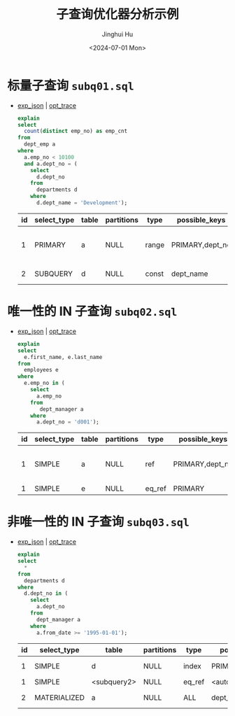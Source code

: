 #+TITLE: 子查询优化器分析示例
#+AUTHOR: Jinghui Hu
#+EMAIL: hujinghui@buaa.edu.cn
#+DATE: <2024-07-01 Mon>
#+STARTUP: overview num indent
#+OPTIONS: ^:nil
#+PROPERTY: header-args:sql :dbhost 127.0.0.1 :database employees :engine mysql :dbuser root :exports both


* 标量子查询 ~subq01.sql~
- [[file:subq01_scalar_exp.sql.json][exp_json]] | [[file:subq01_scalar_opt.sql.json][opt_trace]]
  #+BEGIN_SRC sql
    explain
    select
      count(distinct emp_no) as emp_cnt
    from
      dept_emp a
    where
      a.emp_no < 10100
      and a.dept_no = (
        select
          d.dept_no
        from
          departments d
        where
          d.dept_name = 'Development');
  #+END_SRC

  #+RESULTS:
  | id | select_type | table | partitions | type  | possible_keys   | key       | key_len | ref   | rows | filtered | Extra                    |
  |----+-------------+-------+------------+-------+-----------------+-----------+---------+-------+------+----------+--------------------------|
  |  1 | PRIMARY     | a     | NULL       | range | PRIMARY,dept_no | dept_no   |      20 | NULL  |   32 |   100.00 | Using where; Using index |
  |  2 | SUBQUERY    | d     | NULL       | const | dept_name       | dept_name |     162 | const |    1 |   100.00 | Using index              |

* 唯一性的 IN 子查询 ~subq02.sql~
- [[file:subq02_unique_exp.sql.json][exp_json]] | [[file:subq02_unique_opt.sql.json][opt_trace]]
  #+BEGIN_SRC sql
    explain
    select
      e.first_name, e.last_name
    from
      employees e
    where
      e.emp_no in (
        select
          a.emp_no
        from
           dept_manager a
        where
          a.dept_no = 'd001');
  #+END_SRC

  #+RESULTS:
  | id | select_type | table | partitions | type   | possible_keys   | key     | key_len | ref                | rows | filtered | Extra                    |
  |----+-------------+-------+------------+--------+-----------------+---------+---------+--------------------+------+----------+--------------------------|
  |  1 | SIMPLE      | a     | NULL       | ref    | PRIMARY,dept_no | dept_no |      16 | const              |    2 |   100.00 | Using where; Using index |
  |  1 | SIMPLE      | e     | NULL       | eq_ref | PRIMARY         | PRIMARY |       4 | employees.a.emp_no |    1 |   100.00 | NULL                     |

* 非唯一性的 IN 子查询 ~subq03.sql~
- [[file:subq03_non-unique_exp.sql.json][exp_json]] | [[file:subq03_non-unique_opt.sql.json][opt_trace]]
  #+BEGIN_SRC sql
    explain
    select
      ,*
    from
      departments d
    where
      d.dept_no in (
        select
          a.dept_no
        from
          dept_manager a
        where
          a.from_date >= '1995-01-01');
  #+END_SRC

  #+RESULTS:
  | id | select_type  | table       | partitions | type   | possible_keys       | key                 | key_len | ref                 | rows | filtered | Extra       |
  |----+--------------+-------------+------------+--------+---------------------+---------------------+---------+---------------------+------+----------+-------------|
  |  1 | SIMPLE       | d           | NULL       | index  | PRIMARY             | dept_name           |     162 | NULL                |    9 |   100.00 | Using index |
  |  1 | SIMPLE       | <subquery2> | NULL       | eq_ref | <auto_distinct_key> | <auto_distinct_key> |      16 | employees.d.dept_no |    1 |   100.00 | NULL        |
  |  2 | MATERIALIZED | a           | NULL       | ALL    | dept_no             | NULL                |    NULL | NULL                |   24 |    33.33 | Using where |
